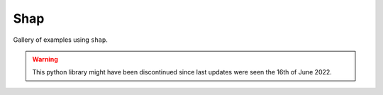 Shap
----------

Gallery of examples using ``shap``.

.. warning:: This python library might have been discontinued
             since last updates were seen the 16th of June 2022.